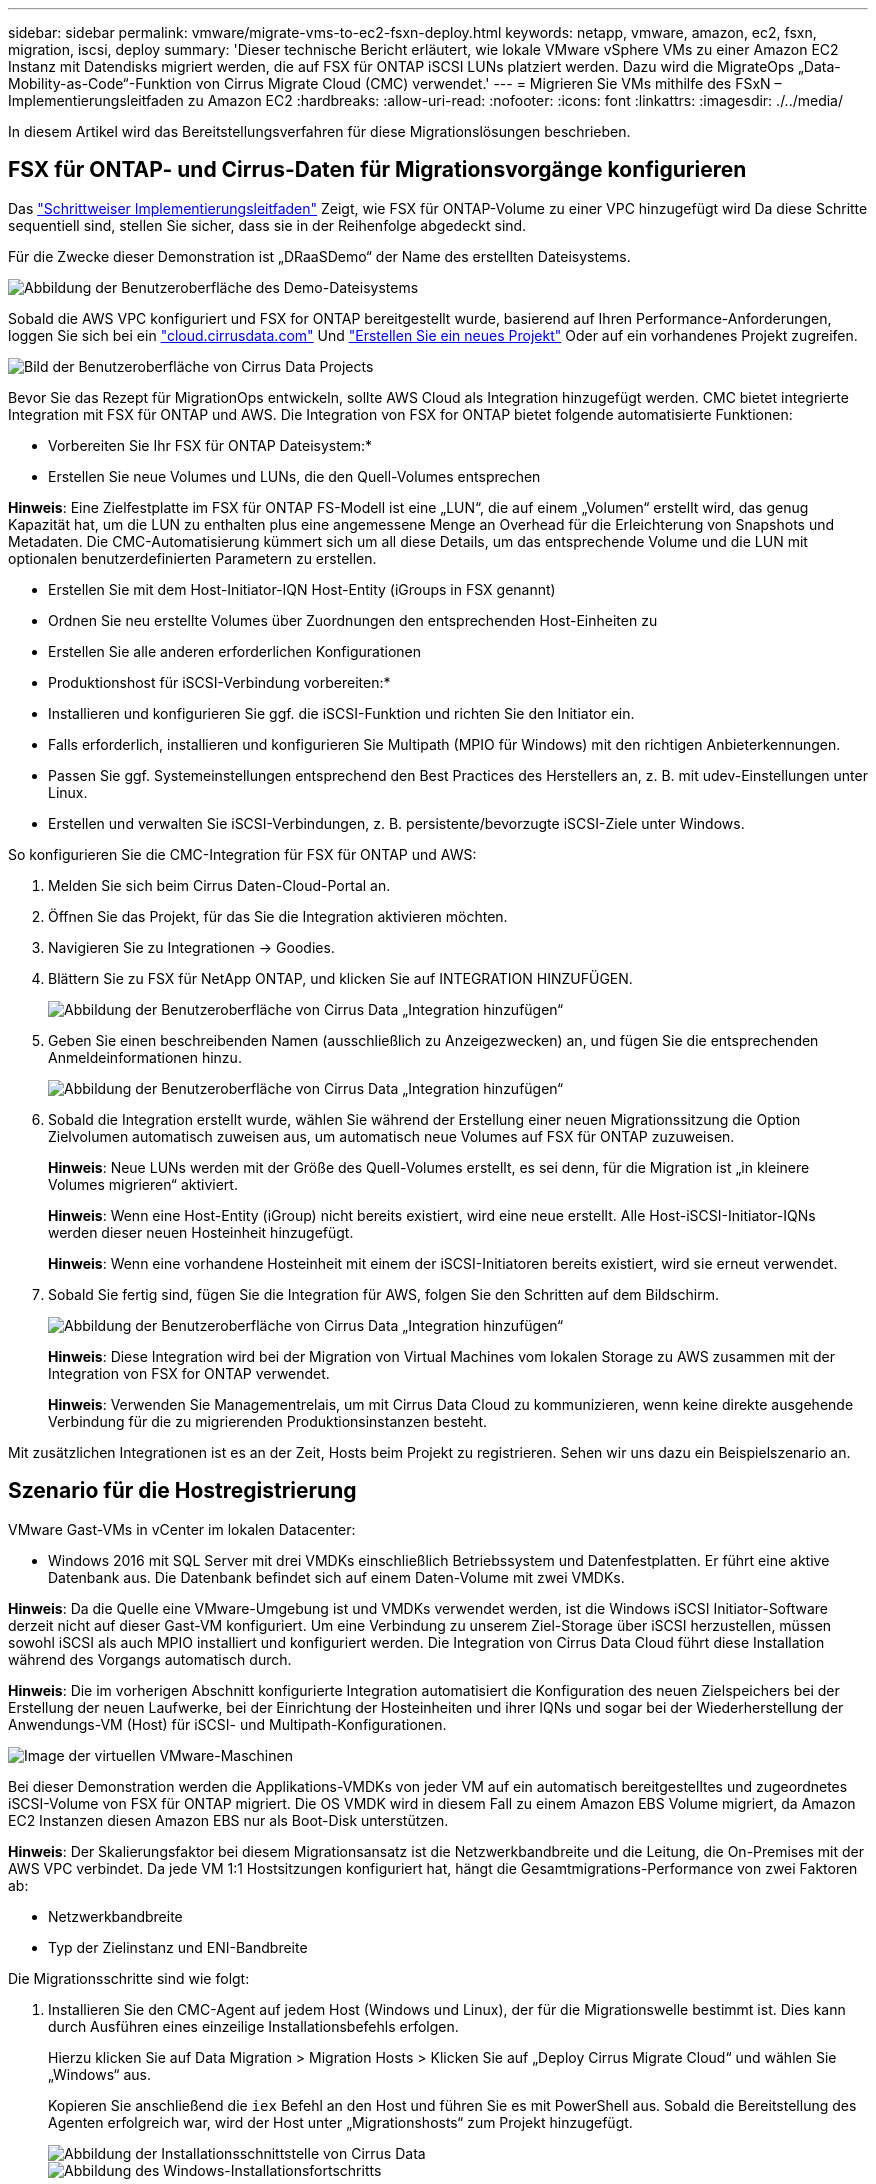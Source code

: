 ---
sidebar: sidebar 
permalink: vmware/migrate-vms-to-ec2-fsxn-deploy.html 
keywords: netapp, vmware, amazon, ec2, fsxn, migration, iscsi, deploy 
summary: 'Dieser technische Bericht erläutert, wie lokale VMware vSphere VMs zu einer Amazon EC2 Instanz mit Datendisks migriert werden, die auf FSX für ONTAP iSCSI LUNs platziert werden. Dazu wird die MigrateOps „Data-Mobility-as-Code“-Funktion von Cirrus Migrate Cloud (CMC) verwendet.' 
---
= Migrieren Sie VMs mithilfe des FSxN – Implementierungsleitfaden zu Amazon EC2
:hardbreaks:
:allow-uri-read: 
:nofooter: 
:icons: font
:linkattrs: 
:imagesdir: ./../media/


[role="lead"]
In diesem Artikel wird das Bereitstellungsverfahren für diese Migrationslösungen beschrieben.



== FSX für ONTAP- und Cirrus-Daten für Migrationsvorgänge konfigurieren

Das https://docs.aws.amazon.com/fsx/latest/ONTAPGuide/getting-started-step1.html["Schrittweiser Implementierungsleitfaden"] Zeigt, wie FSX für ONTAP-Volume zu einer VPC hinzugefügt wird Da diese Schritte sequentiell sind, stellen Sie sicher, dass sie in der Reihenfolge abgedeckt sind.

Für die Zwecke dieser Demonstration ist „DRaaSDemo“ der Name des erstellten Dateisystems.

image::migrate-ec2-fsxn-image02.png[Abbildung der Benutzeroberfläche des Demo-Dateisystems]

Sobald die AWS VPC konfiguriert und FSX for ONTAP bereitgestellt wurde, basierend auf Ihren Performance-Anforderungen, loggen Sie sich bei ein link:http://cloud.cirrusdata.com/["cloud.cirrusdata.com"] Und link:https://customer.cirrusdata.com/cdc/kb/articles/get-started-with-cirrus-data-cloud-4eDqjIxQpg["Erstellen Sie ein neues Projekt"] Oder auf ein vorhandenes Projekt zugreifen.

image::migrate-ec2-fsxn-image03.png[Bild der Benutzeroberfläche von Cirrus Data Projects]

Bevor Sie das Rezept für MigrationOps entwickeln, sollte AWS Cloud als Integration hinzugefügt werden. CMC bietet integrierte Integration mit FSX für ONTAP und AWS. Die Integration von FSX for ONTAP bietet folgende automatisierte Funktionen:

* Vorbereiten Sie Ihr FSX für ONTAP Dateisystem:*

* Erstellen Sie neue Volumes und LUNs, die den Quell-Volumes entsprechen


*Hinweis*: Eine Zielfestplatte im FSX für ONTAP FS-Modell ist eine „LUN“, die auf einem „Volumen“ erstellt wird, das genug Kapazität hat, um die LUN zu enthalten plus eine angemessene Menge an Overhead für die Erleichterung von Snapshots und Metadaten. Die CMC-Automatisierung kümmert sich um all diese Details, um das entsprechende Volume und die LUN mit optionalen benutzerdefinierten Parametern zu erstellen.

* Erstellen Sie mit dem Host-Initiator-IQN Host-Entity (iGroups in FSX genannt)
* Ordnen Sie neu erstellte Volumes über Zuordnungen den entsprechenden Host-Einheiten zu
* Erstellen Sie alle anderen erforderlichen Konfigurationen


* Produktionshost für iSCSI-Verbindung vorbereiten:*

* Installieren und konfigurieren Sie ggf. die iSCSI-Funktion und richten Sie den Initiator ein.
* Falls erforderlich, installieren und konfigurieren Sie Multipath (MPIO für Windows) mit den richtigen Anbieterkennungen.
* Passen Sie ggf. Systemeinstellungen entsprechend den Best Practices des Herstellers an, z. B. mit udev-Einstellungen unter Linux.
* Erstellen und verwalten Sie iSCSI-Verbindungen, z. B. persistente/bevorzugte iSCSI-Ziele unter Windows.


So konfigurieren Sie die CMC-Integration für FSX für ONTAP und AWS:

. Melden Sie sich beim Cirrus Daten-Cloud-Portal an.
. Öffnen Sie das Projekt, für das Sie die Integration aktivieren möchten.
. Navigieren Sie zu Integrationen -> Goodies.
. Blättern Sie zu FSX für NetApp ONTAP, und klicken Sie auf INTEGRATION HINZUFÜGEN.
+
image::migrate-ec2-fsxn-image04.png[Abbildung der Benutzeroberfläche von Cirrus Data „Integration hinzufügen“]

. Geben Sie einen beschreibenden Namen (ausschließlich zu Anzeigezwecken) an, und fügen Sie die entsprechenden Anmeldeinformationen hinzu.
+
image::migrate-ec2-fsxn-image05.png[Abbildung der Benutzeroberfläche von Cirrus Data „Integration hinzufügen“]

. Sobald die Integration erstellt wurde, wählen Sie während der Erstellung einer neuen Migrationssitzung die Option Zielvolumen automatisch zuweisen aus, um automatisch neue Volumes auf FSX für ONTAP zuzuweisen.
+
*Hinweis*: Neue LUNs werden mit der Größe des Quell-Volumes erstellt, es sei denn, für die Migration ist „in kleinere Volumes migrieren“ aktiviert.

+
*Hinweis*: Wenn eine Host-Entity (iGroup) nicht bereits existiert, wird eine neue erstellt. Alle Host-iSCSI-Initiator-IQNs werden dieser neuen Hosteinheit hinzugefügt.

+
*Hinweis*: Wenn eine vorhandene Hosteinheit mit einem der iSCSI-Initiatoren bereits existiert, wird sie erneut verwendet.

. Sobald Sie fertig sind, fügen Sie die Integration für AWS, folgen Sie den Schritten auf dem Bildschirm.
+
image::migrate-ec2-fsxn-image06.png[Abbildung der Benutzeroberfläche von Cirrus Data „Integration hinzufügen“]

+
*Hinweis*: Diese Integration wird bei der Migration von Virtual Machines vom lokalen Storage zu AWS zusammen mit der Integration von FSX for ONTAP verwendet.

+
*Hinweis*: Verwenden Sie Managementrelais, um mit Cirrus Data Cloud zu kommunizieren, wenn keine direkte ausgehende Verbindung für die zu migrierenden Produktionsinstanzen besteht.



Mit zusätzlichen Integrationen ist es an der Zeit, Hosts beim Projekt zu registrieren. Sehen wir uns dazu ein Beispielszenario an.



== Szenario für die Hostregistrierung

VMware Gast-VMs in vCenter im lokalen Datacenter:

* Windows 2016 mit SQL Server mit drei VMDKs einschließlich Betriebssystem und Datenfestplatten. Er führt eine aktive Datenbank aus. Die Datenbank befindet sich auf einem Daten-Volume mit zwei VMDKs.


*Hinweis*: Da die Quelle eine VMware-Umgebung ist und VMDKs verwendet werden, ist die Windows iSCSI Initiator-Software derzeit nicht auf dieser Gast-VM konfiguriert. Um eine Verbindung zu unserem Ziel-Storage über iSCSI herzustellen, müssen sowohl iSCSI als auch MPIO installiert und konfiguriert werden. Die Integration von Cirrus Data Cloud führt diese Installation während des Vorgangs automatisch durch.

*Hinweis*: Die im vorherigen Abschnitt konfigurierte Integration automatisiert die Konfiguration des neuen Zielspeichers bei der Erstellung der neuen Laufwerke, bei der Einrichtung der Hosteinheiten und ihrer IQNs und sogar bei der Wiederherstellung der Anwendungs-VM (Host) für iSCSI- und Multipath-Konfigurationen.

image::migrate-ec2-fsxn-image07.png[Image der virtuellen VMware-Maschinen, die migriert werden]

Bei dieser Demonstration werden die Applikations-VMDKs von jeder VM auf ein automatisch bereitgestelltes und zugeordnetes iSCSI-Volume von FSX für ONTAP migriert. Die OS VMDK wird in diesem Fall zu einem Amazon EBS Volume migriert, da Amazon EC2 Instanzen diesen Amazon EBS nur als Boot-Disk unterstützen.

*Hinweis*: Der Skalierungsfaktor bei diesem Migrationsansatz ist die Netzwerkbandbreite und die Leitung, die On-Premises mit der AWS VPC verbindet. Da jede VM 1:1 Hostsitzungen konfiguriert hat, hängt die Gesamtmigrations-Performance von zwei Faktoren ab:

* Netzwerkbandbreite
* Typ der Zielinstanz und ENI-Bandbreite


Die Migrationsschritte sind wie folgt:

. Installieren Sie den CMC-Agent auf jedem Host (Windows und Linux), der für die Migrationswelle bestimmt ist. Dies kann durch Ausführen eines einzeilige Installationsbefehls erfolgen.
+
Hierzu klicken Sie auf Data Migration > Migration Hosts > Klicken Sie auf „Deploy Cirrus Migrate Cloud“ und wählen Sie „Windows“ aus.

+
Kopieren Sie anschließend die `iex` Befehl an den Host und führen Sie es mit PowerShell aus. Sobald die Bereitstellung des Agenten erfolgreich war, wird der Host unter „Migrationshosts“ zum Projekt hinzugefügt.

+
image::migrate-ec2-fsxn-image08.png[Abbildung der Installationsschnittstelle von Cirrus Data]

+
image::migrate-ec2-fsxn-image09.png[Abbildung des Windows-Installationsfortschritts]

. Bereiten Sie die YAML für jede virtuelle Maschine vor.
+
*Hinweis*: Es ist ein wichtiger Schritt, eine YAML für jede VM zu haben, die das notwendige Rezept oder Blaupause für die Migrationsaufgabe angibt.

+
Die YAML liefert den Operationsnamen, Notizen (Beschreibung) zusammen mit dem Rezeptnamen als `MIGRATEOPS_AWS_COMPUTE`Der Hostname (`system_name`) Und Name der Integration (`integration_name`) Und der Quell- und Zielkonfiguration. Benutzerdefinierte Skripte können vor und nach der Umstellung als aktiv angegeben werden.

+
[source, yaml]
----
operations:
    -   name: Win2016 SQL server to AWS
        notes: Migrate OS to AWS with EBS and Data to FSx for ONTAP
        recipe: MIGRATEOPS_AWS_COMPUTE
        config:
            system_name: Win2016-123
            integration_name: NimAWShybrid
            migrateops_aws_compute:
                region: us-west-2
                compute:
                    instance_type: t3.medium
                    availability_zone: us-west-2b
                network:
                    vpc_id: vpc-05596abe79cb653b7
                    subnet_id: subnet-070aeb9d6b1b804dd
                    security_group_names:
                        - default
                destination:
                    default_volume_params:
                        volume_type: GP2
                    iscsi_data_storage:
                        integration_name: DemoDRaaS
                        default_volume_params:
                            netapp:
                                qos_policy_name: ""
                migration:
                    session_description: Migrate OS to AWS with EBS and Data to FSx for ONTAP
                    qos_level: MODERATE
                cutover:
                    stop_applications:
                        - os_shell:
                              script:
                                  - stop-service -name 'MSSQLSERVER' -Force
                                  - Start-Sleep -Seconds 5
                                  - Set-Service -Name 'MSSQLSERVER' -StartupType Disabled
                                  - write-output "SQL service stopped and disabled"

                        - storage_unmount:
                              mountpoint: e
                        - storage_unmount:
                              mountpoint: f
                    after_cutover:
                        - os_shell:
                              script:
                                  - stop-service -name 'MSSQLSERVER' -Force
                                  - write-output "Waiting 90 seconds to mount disks..." > log.txt
                                  - Start-Sleep -Seconds 90
                                  - write-output "Now re-mounting disks E and F for SQL..." >>log.txt
                        - storage_unmount:
                              mountpoint: e
                        - storage_unmount:
                              mountpoint: f
                        - storage_mount_all: {}
                        - os_shell:
                              script:
                                  - write-output "Waiting 60 seconds to restart SQL Services..." >>log.txt
                                  - Start-Sleep -Seconds 60
                                  - stop-service -name 'MSSQLSERVER' -Force
                                  - Start-Sleep -Seconds 3
                                  - write-output "Start SQL Services..." >>log.txt
                                  - Set-Service -Name 'MSSQLSERVER' -StartupType Automatic
                                  - start-service -name 'MSSQLSERVER'
                                  - write-output "SQL started" >>log.txt
----
. Sobald die YAMLs eingerichtet sind, erstellen Sie die MigrateOps-Konfiguration. Gehen Sie dazu zu Data Migration > MigrateOps, klicken Sie auf „Start New Operation“ und geben Sie die Konfiguration im gültigen YAML-Format ein.
. Klicken Sie auf „Create Operation“.
+
*Hinweis*: Um Parallelität zu erreichen, muss jeder Host eine YAML-Datei angeben und konfigurieren.

. Sofern nicht `scheduled_start_time` Feld wird in der Konfiguration angegeben, der Vorgang wird sofort gestartet.
. Der Vorgang wird jetzt ausgeführt und fortgesetzt. Über die Benutzeroberfläche von Cirrus Data Cloud können Sie den Fortschritt mit detaillierten Meldungen überwachen. Diese Schritte umfassen automatisch Aufgaben, die normalerweise manuell ausgeführt werden, z. B. die automatische Zuweisung und das Erstellen von Migrationssitzungen.
+
image::migrate-ec2-fsxn-image10.png[Bild des Fortschritts der Datenmigration bei Cirrus]

+
*Hinweis*: Während der Host-zu-Host-Migration wird eine zusätzliche Sicherheitsgruppe mit einer Regel erstellt, die Inbound 4996-Port zulässt, die den erforderlichen Port für die Kommunikation ermöglicht und nach Abschluss der Synchronisierung automatisch gelöscht wird.

+
image::migrate-ec2-fsxn-image11.png[Bild der für die Cirrus-Datenmigration erforderlichen Inbound-Regel]

. Während diese Migrationssitzung synchronisiert wird, gibt es in Phase 3 (Umstellung) einen zukünftigen Schritt mit dem Label „Genehmigung erforderlich“. Nach einem MigrateOps-Rezept müssen kritische Aufgaben (wie beispielsweise Migration-Umstellungen) vor der Ausführung erst genehmigt werden. Projektoperatoren oder Administratoren können diese Aufgaben über die Benutzeroberfläche genehmigen. Es kann auch ein zukünftiges Genehmigungsfenster erstellt werden.
+
image::migrate-ec2-fsxn-image12.png[Bild der Cirrus Datenmigrationssynchronisierung]

. Nach der Genehmigung wird der MigrateOps-Vorgang mit der Umstellung fortgesetzt.
. Nach einem kurzen Moment wird der Vorgang abgeschlossen.
+
image::migrate-ec2-fsxn-image13.png[Bild des Abschlusses der Datenmigration bei Cirrus]

+
*Hinweis*: Mit Hilfe der Cirrus Data cmotion™ Technologie wurde der Zielspeicher mit allen aktuellen Änderungen auf dem neuesten Stand gehalten. Daher dauert es nach Genehmigung nur eine Minute, bis der gesamte endgültige Umstellungsprozess abgeschlossen ist.





== Verifizierung nach der Migration

Sehen wir uns die migrierte Amazon EC2 Instanz an, auf der das Windows Server-Betriebssystem ausgeführt wird, und die folgenden Schritte, die abgeschlossen sind:

. Windows SQL Services werden jetzt gestartet.
. Die Datenbank ist wieder online und verwendet Speicher vom iSCSI-Multipath-Gerät.
. Alle neuen Datenbankeinträge, die während der Migration hinzugefügt wurden, sind in der neu migrierten Datenbank zu finden.
. Der alte Speicher ist jetzt offline.


*Hinweis*: Mit nur einem Klick, um den Datenmobilitätsvorgang als Code zu übermitteln, und einem Klick, um die Umstellung zu genehmigen, wurde die VM erfolgreich von lokalen VMware-Systemen auf eine Amazon EC2-Instanz mithilfe von FSX for ONTAP und seinen iSCSI-Funktionen migriert.

*Hinweis*: Aufgrund der AWS API Beschränkung würden die konvertierten VMs als „Ubuntu“ angezeigt. Dies ist streng ein Anzeigeproblem und hat keinen Einfluss auf die Funktionalität der migrierten Instanz. In einer kommenden Version wird dieses Problem behoben.

*Hinweis*: Der Zugriff auf die migrierten Amazon EC2-Instanzen erfolgt über die Zugangsdaten, die auf der On-Premises-Seite verwendet wurden.
